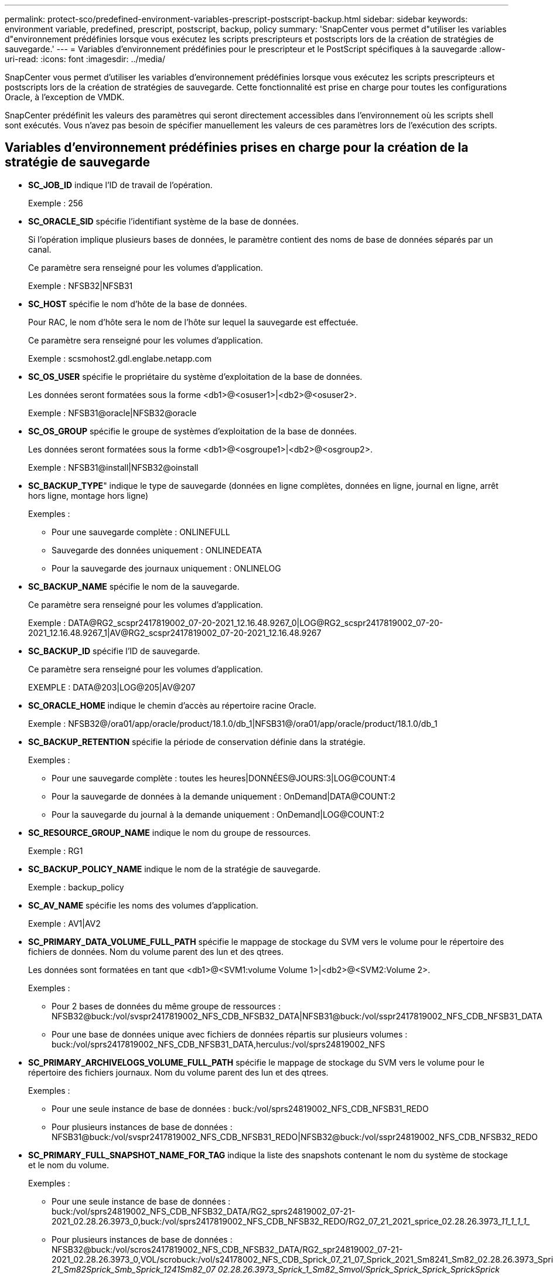 ---
permalink: protect-sco/predefined-environment-variables-prescript-postscript-backup.html 
sidebar: sidebar 
keywords: environment variable, predefined, prescript, postscript, backup, policy 
summary: 'SnapCenter vous permet d"utiliser les variables d"environnement prédéfinies lorsque vous exécutez les scripts prescripteurs et postscripts lors de la création de stratégies de sauvegarde.' 
---
= Variables d'environnement prédéfinies pour le prescripteur et le PostScript spécifiques à la sauvegarde
:allow-uri-read: 
:icons: font
:imagesdir: ../media/


[role="lead"]
SnapCenter vous permet d'utiliser les variables d'environnement prédéfinies lorsque vous exécutez les scripts prescripteurs et postscripts lors de la création de stratégies de sauvegarde. Cette fonctionnalité est prise en charge pour toutes les configurations Oracle, à l'exception de VMDK.

SnapCenter prédéfinit les valeurs des paramètres qui seront directement accessibles dans l'environnement où les scripts shell sont exécutés. Vous n'avez pas besoin de spécifier manuellement les valeurs de ces paramètres lors de l'exécution des scripts.



== Variables d'environnement prédéfinies prises en charge pour la création de la stratégie de sauvegarde

* *SC_JOB_ID* indique l'ID de travail de l'opération.
+
Exemple : 256

* *SC_ORACLE_SID* spécifie l'identifiant système de la base de données.
+
Si l'opération implique plusieurs bases de données, le paramètre contient des noms de base de données séparés par un canal.

+
Ce paramètre sera renseigné pour les volumes d'application.

+
Exemple : NFSB32|NFSB31

* *SC_HOST* spécifie le nom d'hôte de la base de données.
+
Pour RAC, le nom d'hôte sera le nom de l'hôte sur lequel la sauvegarde est effectuée.

+
Ce paramètre sera renseigné pour les volumes d'application.

+
Exemple : scsmohost2.gdl.englabe.netapp.com

* *SC_OS_USER* spécifie le propriétaire du système d'exploitation de la base de données.
+
Les données seront formatées sous la forme <db1>@<osuser1>|<db2>@<osuser2>.

+
Exemple : NFSB31@oracle|NFSB32@oracle

* *SC_OS_GROUP* spécifie le groupe de systèmes d'exploitation de la base de données.
+
Les données seront formatées sous la forme <db1>@<osgroupe1>|<db2>@<osgroup2>.

+
Exemple : NFSB31@install|NFSB32@oinstall

* *SC_BACKUP_TYPE*" indique le type de sauvegarde (données en ligne complètes, données en ligne, journal en ligne, arrêt hors ligne, montage hors ligne)
+
Exemples :

+
** Pour une sauvegarde complète : ONLINEFULL
** Sauvegarde des données uniquement : ONLINEDEATA
** Pour la sauvegarde des journaux uniquement : ONLINELOG


* *SC_BACKUP_NAME* spécifie le nom de la sauvegarde.
+
Ce paramètre sera renseigné pour les volumes d'application.

+
Exemple : DATA@RG2_scspr2417819002_07-20-2021_12.16.48.9267_0|LOG@RG2_scspr2417819002_07-20-2021_12.16.48.9267_1|AV@RG2_scspr2417819002_07-20-2021_12.16.48.9267

* *SC_BACKUP_ID* spécifie l'ID de sauvegarde.
+
Ce paramètre sera renseigné pour les volumes d'application.

+
EXEMPLE : DATA@203|LOG@205|AV@207

* *SC_ORACLE_HOME* indique le chemin d'accès au répertoire racine Oracle.
+
Exemple : NFSB32@/ora01/app/oracle/product/18.1.0/db_1|NFSB31@/ora01/app/oracle/product/18.1.0/db_1

* *SC_BACKUP_RETENTION* spécifie la période de conservation définie dans la stratégie.
+
Exemples :

+
** Pour une sauvegarde complète : toutes les heures|DONNÉES@JOURS:3|LOG@COUNT:4
** Pour la sauvegarde de données à la demande uniquement : OnDemand|DATA@COUNT:2
** Pour la sauvegarde du journal à la demande uniquement : OnDemand|LOG@COUNT:2


* *SC_RESOURCE_GROUP_NAME* indique le nom du groupe de ressources.
+
Exemple : RG1

* *SC_BACKUP_POLICY_NAME* indique le nom de la stratégie de sauvegarde.
+
Exemple : backup_policy

* *SC_AV_NAME* spécifie les noms des volumes d'application.
+
Exemple : AV1|AV2

* *SC_PRIMARY_DATA_VOLUME_FULL_PATH* spécifie le mappage de stockage du SVM vers le volume pour le répertoire des fichiers de données. Nom du volume parent des lun et des qtrees.
+
Les données sont formatées en tant que <db1>@<SVM1:volume Volume 1>|<db2>@<SVM2:Volume 2>.

+
Exemples :

+
** Pour 2 bases de données du même groupe de ressources : NFSB32@buck:/vol/svspr2417819002_NFS_CDB_NFSB32_DATA|NFSB31@buck:/vol/sspr2417819002_NFS_CDB_NFSB31_DATA
** Pour une base de données unique avec fichiers de données répartis sur plusieurs volumes : buck:/vol/sprs2417819002_NFS_CDB_NFSB31_DATA,herculus:/vol/sprs24819002_NFS


* *SC_PRIMARY_ARCHIVELOGS_VOLUME_FULL_PATH* spécifie le mappage de stockage du SVM vers le volume pour le répertoire des fichiers journaux. Nom du volume parent des lun et des qtrees.
+
Exemples :

+
** Pour une seule instance de base de données : buck:/vol/sprs24819002_NFS_CDB_NFSB31_REDO
** Pour plusieurs instances de base de données : NFSB31@buck:/vol/svspr2417819002_NFS_CDB_NFSB31_REDO|NFSB32@buck:/vol/sspr24819002_NFS_CDB_NFSB32_REDO


* *SC_PRIMARY_FULL_SNAPSHOT_NAME_FOR_TAG* indique la liste des snapshots contenant le nom du système de stockage et le nom du volume.
+
Exemples :

+
** Pour une seule instance de base de données : buck:/vol/sprs24819002_NFS_CDB_NFSB32_DATA/RG2_sprs24819002_07-21-2021_02.28.26.3973_0,buck:/vol/sprs2417819002_NFS_CDB_NFSB32_REDO/RG2_07_21_2021_sprice_02.28.26.3973________1__1_1_1_1__
** Pour plusieurs instances de base de données : NFSB32@buck:/vol/scros2417819002_NFS_CDB_NFSB32_DATA/RG2_spr24819002_07-21-2021_02.28.26.3973_0,VOL/scrobuck:/vol/s24178002_NFS_CDB_Sprick_07_21_07_Sprick_2021_Sm8241_Sm82_02.28.26.3973_Sprick_2021_Sm802.28.26.3973_Sm815001_Smb_Sprick___Sprick_21_Sprick_Sprick_2021 21_Sm82__Sprick_Smb_Sprick_1241__Sm82_07 02.28.26.3973_Sprick_1_Sm82_Smvol/Sprick_Sprick_Sprick_Sprick__Sprick_


* *SC_PRIMARY_SNAPSHOT_NAMES* spécifie les noms des snapshots primaires créés pendant la sauvegarde.
+
Exemples :

+
** Pour une seule instance de base de données : RG2_scros2417819002_07-21-2021_02.28.26.3973_0,RG2_scrosspr2417819002_07-21-2021_02.28.26.3973_1
** Pour plusieurs instances de base de données : NFSB32@RG2_scspr2417819002_07-21-2021_02.28.26.3973_0,RG2_scros2417819002_07-21-2021_02.28.26.3973_1|NFSB31@RG2_scspr2417819002_07-21-2021_02.28.26.3973_0,RG2_scrospr2417819002_07-21-2021_02.28.26.3973_1
** Pour les instantanés de groupes de cohérence impliquant 2 volumes : cg3_R80404CBEF5V1_04-05-2021_03.08.03.4945_0_bfc279cc-28ad-465c-9d60-5487ac17b25d_2021_4_5_3_8_58_350


* *SC_PRIMARY_MOUNT_POINTS* spécifie les détails du point de montage qui font partie de la sauvegarde.
+
Les détails incluent le répertoire sur lequel les volumes sont montés et non le parent immédiat du fichier en cours de sauvegarde. Dans le cas d'une configuration ASM, il s'agit du nom du groupe de disques.

+
Les données seront formatées sous la forme <db1>@<mountpoint1,mountpoint2>|<db2>@<mountpoint1,mountpoint2>.

+
Exemples :

+
** Pour une seule instance de base de données : /mnt/nfsdb3_data,/mnt/nfsdb3_log,/mnt/nfsdb3_data1
** Pour plusieurs instances de base de données : NFSB31@/mnt/nfsdb31_data,/mnt/nfsdb31_log,/mnt/nfsdb31_data1|NFSB32@/mnt/nfsdb32_data,/mnt/mnt/nfsdb32_log,/mnt/nfsdb32_data1
** POUR ASM: +DATA2DG,+LOG2DG


* *SC_PRIMARY_SNAPSHOTS_AND_MOUNT_POINTS* spécifie les noms des snapshots créés lors de la sauvegarde de chacun des points de montage.
+
Exemples :

+
** Pour une seule base de données, par exemple : RG2_scros2417819002_07-21-2021_02.28.26.3973_0:/mnt/nfsb32_data,RG2_sms2417819002_07-21-2021_02.28.26.3973:/mnt/nfsb31_log
** Pour plusieurs instances de base de données : NFSB32@RG2_scspr2417819002_07-21-2021_02.28.26.3973_0:/mnt/nfsb32_data,RG2_sms24819002_07-21-2021_02.28.26.3973:/mnt/nfsb31_log|NFSB31@RG2_scspr2417819002_07-21-2021_02.28.26.3973_0:/mnt/nfsb31_data,RG2_sms24819002_07_21_fnfn_2021____02.28.26.3973_fmnfn_


* *SC_ARCHIVELOGS_LOCATIONS* indique l'emplacement du répertoire des journaux d'archives.
+
Les noms de répertoire seront le parent immédiat des fichiers journaux d'archive. Si les journaux d'archive sont placés à plusieurs emplacements, tous les emplacements seront capturés. Cela inclut également les scénarios de FRA. Si des liens logiciels sont utilisés pour le répertoire, le même nom sera renseigné.

+
Exemples :

+
** Pour une base de données unique sur NFS : /mnt/nfsdb2_log
** Pour plusieurs bases de données sur NFS et pour les journaux d'archive de base de données NFSB31 qui sont placés à deux emplacements différents : NFSB31@/mnt/nfsdb31_log1,/mnt/nfsdb31_log2|NFSB32@/mnt/nfsdb32_log
** POUR ASM: +LOG2DG/ASMDB2/ARCHIVELOG/2021_07_15


* *SC_REDO_LOGS_LOCATIONS* indique l'emplacement du répertoire des journaux de reprise.
+
Les noms de répertoire seront le parent immédiat des fichiers journaux de reprise. Si des liens logiciels sont utilisés pour le répertoire, le même nom sera renseigné.

+
Exemples :

+
** Pour une base de données unique sur NFS : /mnt/nfsdb2_data/newdb1
** Pour plusieurs bases de données sur NFS : NFSB31@/mnt/nfsdb31_data/newdb31|NFSB32@/mnt/nfsdb32_data/newdb32
** POUR ASM: +LOG2DG/ASMDB2/ONLINELOG


* *SC_CONTROL_FILES_LOCATIONS* indique l'emplacement du répertoire des fichiers de contrôle.
+
Les noms de répertoire seront le parent immédiat des fichiers de contrôle. Si des liens logiciels sont utilisés pour le répertoire, le même nom sera renseigné.

+
Exemples :

+
** Pour une base de données unique sur NFS : /mnt/nfsdb2_data/fra/newdb1,/mnt/nfsdb2_data/newdb1
** Pour plusieurs bases de données sur NFS : NFSB31@/mnt/nfsdb31_data/fra/newdb31,/mnt/nfsdb31_data/newdb31|NFSB32@/mnt/nfsdb32_data/fra/newdb32,/mnt/nfsdb32_data/newdb32
** POUR ASM: +LOG2DG/ASMDB2/CONTROLFILE


* *SC_DATA_FILES_LOCATIONS*" indique l'emplacement du répertoire des fichiers de données.
+
Les noms de répertoire seront le parent immédiat des fichiers de données. Si des liens logiciels sont utilisés pour le répertoire, le même nom sera renseigné.

+
Exemples :

+
** Pour une base de données unique sur NFS : /mnt/nfsdb3_data1,/mnt/nfsdb3_data/NEWDB3/fichier de données
** Pour plusieurs bases de données sur NFS : NFSB31@/mnt/nfsdb31_data1,/mnt/nfsdb31_data/NEWDB31/datafiles|NFSB32@/mnt/nfsdb32_data1,/mnt/nfsdb32_data/NEWDB32/datafiles
** POUR ASM: +DATA2DG/ASMDB2/FICHIER DE DONNÉES,+DATA2DG/ASMDB2/TEMPFILE


* *SC_SNAPSHOT_LABEL* spécifie le nom des étiquettes secondaires.
+
Exemples : étiquette horaire, quotidienne, hebdomadaire, mensuelle ou personnalisée.





== Délimiteurs pris en charge

* *:* est utilisé pour séparer le nom du SVM et le nom du volume
+
Exemple : buck:/vol/scros2417819002_NFS_CDB_NFSB32_DATA/RG2_scrosspr2417819002_07-21-2021_02.28.26.3973_0,buck:/vol/sprs24819002_NFS_SB32_REDO/RG2_scro8002_07_21_2021_02.28.26.3973________1_1__1_1_1_1_1_1_1

* *@* est utilisé pour séparer les données de son nom de base de données et pour séparer la valeur de sa clé.
+
Exemples :

+
** NFSB32@buck:/vol/sspr24819002_NFS_CDB_NFSB32_DATA/RG2_sspr24819002_07-21-2021_0,buck:/vol/sspr24819002_NFS_NFS_CDB_NFS3232_REDO/RG2_RS19002_21_02.28.26.3973_Sprick_07_07_02.28.26.3973_Sprice_02.28.26.3973_2021_2021_Sprick_2021_1241___Sm8241_SB81__Sprick__21_Sm821_Sprick__1241__Smvol/Sprick_Smvol/Sprick_1241_Sm82__07_Smvol/Sm82_Smvol/Smb_1241_Sm82_Smb__02.28.26.3973
** NFSB31@oracle|NFSB32@oracle


* *|* est utilisé pour séparer les données entre deux bases de données différentes et pour séparer les données entre deux entités différentes pour les paramètres SC_BACKUP_ID, SC_BACKUP_RETENTION et SC_BACKUP_NAME.
+
Exemples :

+
** DATA@203|LOG@205
** HORAIRE|DATA@DAYS:3|LOG@COUNT:4
** DATA@RG2_scspr2417819002_07-20-2021_12.16.48.9267_0|LOG@RG2_scspr2417819002_07-20-2021_12.16.48.9267_1


* */* est utilisé pour séparer le nom du volume de son instantané pour SC_PRIMARY_SNAPSHOT_NAMES et les paramètres SC_PRIMARY_FULL_SNAPSHOT_NAME_FOR_TAG.
+
Exemple : NFSB32@buck:/vol/scrosspr24819002_NFS_CDB_NFSB32_DATA/RG2_sspr24819002_07-21-2021_02.28.26.3973_0,buck:/vol/scros24819002_NFS_CDB_NFSB32_REDO/RG2_07_21_2021_02.28.26.3973_______1_1__1_1_1_1_fSC1_fSC1_fte_

* *,* est utilisé pour séparer un ensemble de variables pour le même DB.
+
Exemple : NFSB32@buck:/vol/sspr24819002_NFS_CDB_NFSB32_DATA/RG2_sspr24819002_07-21-2021_02.28.26.3973_0,buck:/vol/sspr24819002_NFS_CDB_RS242_REDO/RS241_21_Sprick_2021_07_07_Sprick_02.28.26.3973_02.28.26.3973_2021_1241__Sprick_1241_Sm82_Sm82__Sprick_21_Sm82__Sprick_07_Sm81_Sm82_Sm81_Sm82_Smb_Sprick__Sprick_2021 21__Sprick_Sm81_Sm81_Sm82_Smb_Sprick_Sm81__02.28.26.3973_


